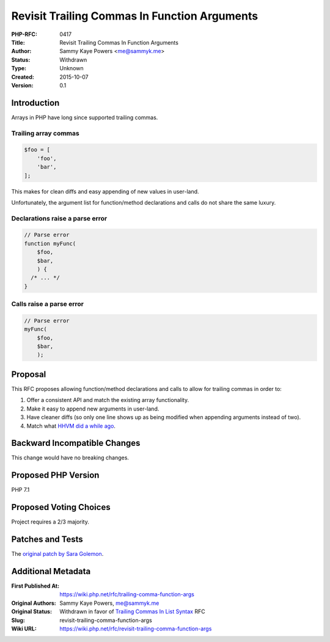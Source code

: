 Revisit Trailing Commas In Function Arguments
=============================================

:PHP-RFC: 0417
:Title: Revisit Trailing Commas In Function Arguments
:Author: Sammy Kaye Powers <me@sammyk.me>
:Status: Withdrawn
:Type: Unknown
:Created: 2015-10-07
:Version: 0.1

Introduction
------------

Arrays in PHP have long since supported trailing commas.

Trailing array commas
^^^^^^^^^^^^^^^^^^^^^

.. code:: php

   $foo = [
       'foo',
       'bar',
   ];

This makes for clean diffs and easy appending of new values in
user-land.

Unfortunately, the argument list for function/method declarations and
calls do not share the same luxury.

Declarations raise a parse error
^^^^^^^^^^^^^^^^^^^^^^^^^^^^^^^^

.. code:: php

   // Parse error
   function myFunc(
       $foo,
       $bar,
       ) {
     /* ... */
   }

Calls raise a parse error
^^^^^^^^^^^^^^^^^^^^^^^^^

.. code:: php

   // Parse error
   myFunc(
       $foo,
       $bar,
       );

Proposal
--------

This RFC proposes allowing function/method declarations and calls to
allow for trailing commas in order to:

#. Offer a consistent API and match the existing array functionality.
#. Make it easy to append new arguments in user-land.
#. Have cleaner diffs (so only one line shows up as being modified when
   appending arguments instead of two).
#. Match what `HHVM did a while
   ago <https://github.com/facebook/hiphop-php/commit/c1b7da6a4c128af5ddfc75f515c205de9f417a1e>`__.

Backward Incompatible Changes
-----------------------------

This change would have no breaking changes.

Proposed PHP Version
--------------------

PHP 7.1

Proposed Voting Choices
-----------------------

Project requires a 2/3 majority.

Patches and Tests
-----------------

The `original patch by Sara
Golemon <https://github.com/sgolemon/php-src/compare/master...trailing-comma>`__.

Additional Metadata
-------------------

:First Published At: https://wiki.php.net/rfc/trailing-comma-function-args
:Original Authors: Sammy Kaye Powers, me@sammyk.me
:Original Status: Withdrawn in favor of `Trailing Commas In List Syntax <https://wiki.php.net/rfc/list-syntax-trailing-commas>`__ RFC
:Slug: revisit-trailing-comma-function-args
:Wiki URL: https://wiki.php.net/rfc/revisit-trailing-comma-function-args
